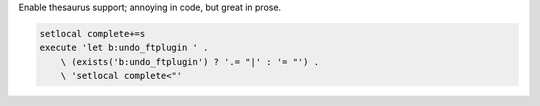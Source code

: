 Enable thesaurus support; annoying in code, but great in prose.

.. code-block:: vim

    setlocal complete+=s
    execute 'let b:undo_ftplugin ' .
        \ (exists('b:undo_ftplugin') ? '.= "|' : '= "') .
        \ 'setlocal complete<"'
